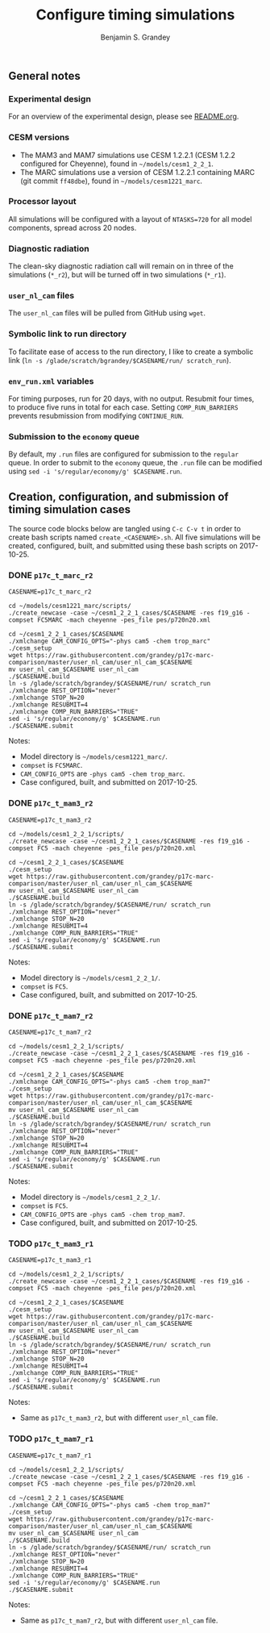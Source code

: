 #+TITLE: Configure timing simulations
#+AUTHOR: Benjamin S. Grandey
#+OPTIONS: ^:nil

** General notes

*** Experimental design
For an overview of the experimental design, please see [[https://github.com/grandey/p17c-marc-comparison/blob/master/README.org][README.org]].

*** CESM versions
- The MAM3 and MAM7 simulations use CESM 1.2.2.1 (CESM 1.2.2 configured for Cheyenne), found in =~/models/cesm1_2_2_1=.
- The MARC simulations use a version of CESM 1.2.2.1 containing MARC (git commit =ff48dbe=), found in =~/models/cesm1221_marc=.

*** Processor layout
All simulations will be configured with a layout of =NTASKS=720= for all model components, spread across 20 nodes.

*** Diagnostic radiation
The clean-sky diagnostic radiation call will remain on in three of the simulations (=*_r2=), but will be turned off in two simulations (=*_r1=).

*** =user_nl_cam= files
The =user_nl_cam= files will be pulled from GitHub using =wget=.

*** Symbolic link to run directory
To facilitate ease of access to the run directory, I like to create a symbolic link (=ln -s /glade/scratch/bgrandey/$CASENAME/run/ scratch_run=).

*** =env_run.xml= variables
For timing purposes, run for 20 days, with no output. Resubmit four times, to produce five runs in total for each case. Setting =COMP_RUN_BARRIERS= prevents resubmission from modifying =CONTINUE_RUN=.

*** Submission to the =economy= queue
By default, my =.run= files are configured for submission to the =regular= queue. In order to submit to the =economy= queue, the =.run= file can be modified using =sed -i 's/regular/economy/g' $CASENAME.run=.

** Creation, configuration, and submission of timing simulation cases

The source code blocks below are tangled using =C-c C-v t= in order to create bash scripts named =create_<CASENAME>.sh=.
All five simulations will be created, configured, built, and submitted using these bash scripts on 2017-10-25.

*** DONE =p17c_t_marc_r2=
CLOSED: [2017-10-25 Wed 13:45]

#+BEGIN_SRC :tangle yes :tangle create_p17c_t_marc_r2.sh :shebang #!/bin/bash
CASENAME=p17c_t_marc_r2

cd ~/models/cesm1221_marc/scripts/
./create_newcase -case ~/cesm1_2_2_1_cases/$CASENAME -res f19_g16 -compset FC5MARC -mach cheyenne -pes_file pes/p720n20.xml

cd ~/cesm1_2_2_1_cases/$CASENAME
./xmlchange CAM_CONFIG_OPTS="-phys cam5 -chem trop_marc"
./cesm_setup
wget https://raw.githubusercontent.com/grandey/p17c-marc-comparison/master/user_nl_cam/user_nl_cam_$CASENAME
mv user_nl_cam_$CASENAME user_nl_cam
./$CASENAME.build
ln -s /glade/scratch/bgrandey/$CASENAME/run/ scratch_run
./xmlchange REST_OPTION="never"
./xmlchange STOP_N=20
./xmlchange RESUBMIT=4
./xmlchange COMP_RUN_BARRIERS="TRUE"
sed -i 's/regular/economy/g' $CASENAME.run
./$CASENAME.submit
#+END_SRC

Notes:
- Model directory is =~/models/cesm1221_marc/=.
- =compset= is =FC5MARC=.
- =CAM_CONFIG_OPTS= are =-phys cam5 -chem trop_marc=.
- Case configured, built, and submitted on 2017-10-25.

*** DONE =p17c_t_mam3_r2=
CLOSED: [2017-10-25 Wed 13:45]

#+BEGIN_SRC :tangle yes :tangle create_p17c_t_mam3_r2.sh :shebang #!/bin/bash
CASENAME=p17c_t_mam3_r2

cd ~/models/cesm1_2_2_1/scripts/
./create_newcase -case ~/cesm1_2_2_1_cases/$CASENAME -res f19_g16 -compset FC5 -mach cheyenne -pes_file pes/p720n20.xml

cd ~/cesm1_2_2_1_cases/$CASENAME
./cesm_setup
wget https://raw.githubusercontent.com/grandey/p17c-marc-comparison/master/user_nl_cam/user_nl_cam_$CASENAME
mv user_nl_cam_$CASENAME user_nl_cam
./$CASENAME.build
ln -s /glade/scratch/bgrandey/$CASENAME/run/ scratch_run
./xmlchange REST_OPTION="never"
./xmlchange STOP_N=20
./xmlchange RESUBMIT=4
./xmlchange COMP_RUN_BARRIERS="TRUE"
sed -i 's/regular/economy/g' $CASENAME.run
./$CASENAME.submit
#+END_SRC

Notes:
- Model directory is =~/models/cesm1_2_2_1/=.
- =compset= is =FC5=.
- Case configured, built, and submitted on 2017-10-25.

*** DONE =p17c_t_mam7_r2=
CLOSED: [2017-10-25 Wed 13:45]

#+BEGIN_SRC :tangle yes :tangle create_p17c_t_mam7_r2.sh :shebang #!/bin/bash
CASENAME=p17c_t_mam7_r2

cd ~/models/cesm1_2_2_1/scripts/
./create_newcase -case ~/cesm1_2_2_1_cases/$CASENAME -res f19_g16 -compset FC5 -mach cheyenne -pes_file pes/p720n20.xml

cd ~/cesm1_2_2_1_cases/$CASENAME
./xmlchange CAM_CONFIG_OPTS="-phys cam5 -chem trop_mam7"
./cesm_setup
wget https://raw.githubusercontent.com/grandey/p17c-marc-comparison/master/user_nl_cam/user_nl_cam_$CASENAME
mv user_nl_cam_$CASENAME user_nl_cam
./$CASENAME.build
ln -s /glade/scratch/bgrandey/$CASENAME/run/ scratch_run
./xmlchange REST_OPTION="never"
./xmlchange STOP_N=20
./xmlchange RESUBMIT=4
./xmlchange COMP_RUN_BARRIERS="TRUE"
sed -i 's/regular/economy/g' $CASENAME.run
./$CASENAME.submit
#+END_SRC

Notes:
- Model directory is =~/models/cesm1_2_2_1/=.
- =compset= is =FC5=.
- =CAM_CONFIG_OPTS= are =-phys cam5 -chem trop_mam7=.
- Case configured, built, and submitted on 2017-10-25.

*** TODO =p17c_t_mam3_r1=

#+BEGIN_SRC :tangle yes :tangle create_p17c_t_mam3_r1.sh :shebang #!/bin/bash
CASENAME=p17c_t_mam3_r1

cd ~/models/cesm1_2_2_1/scripts/
./create_newcase -case ~/cesm1_2_2_1_cases/$CASENAME -res f19_g16 -compset FC5 -mach cheyenne -pes_file pes/p720n20.xml

cd ~/cesm1_2_2_1_cases/$CASENAME
./cesm_setup
wget https://raw.githubusercontent.com/grandey/p17c-marc-comparison/master/user_nl_cam/user_nl_cam_$CASENAME
mv user_nl_cam_$CASENAME user_nl_cam
./$CASENAME.build
ln -s /glade/scratch/bgrandey/$CASENAME/run/ scratch_run
./xmlchange REST_OPTION="never"
./xmlchange STOP_N=20
./xmlchange RESUBMIT=4
./xmlchange COMP_RUN_BARRIERS="TRUE"
sed -i 's/regular/economy/g' $CASENAME.run
./$CASENAME.submit
#+END_SRC

Notes:
- Same as =p17c_t_mam3_r2=, but with different =user_nl_cam= file.

*** TODO =p17c_t_mam7_r1=

#+BEGIN_SRC :tangle yes :tangle create_p17c_t_mam7_r1.sh :shebang #!/bin/bash
CASENAME=p17c_t_mam7_r1

cd ~/models/cesm1_2_2_1/scripts/
./create_newcase -case ~/cesm1_2_2_1_cases/$CASENAME -res f19_g16 -compset FC5 -mach cheyenne -pes_file pes/p720n20.xml

cd ~/cesm1_2_2_1_cases/$CASENAME
./xmlchange CAM_CONFIG_OPTS="-phys cam5 -chem trop_mam7"
./cesm_setup
wget https://raw.githubusercontent.com/grandey/p17c-marc-comparison/master/user_nl_cam/user_nl_cam_$CASENAME
mv user_nl_cam_$CASENAME user_nl_cam
./$CASENAME.build
ln -s /glade/scratch/bgrandey/$CASENAME/run/ scratch_run
./xmlchange REST_OPTION="never"
./xmlchange STOP_N=20
./xmlchange RESUBMIT=4
./xmlchange COMP_RUN_BARRIERS="TRUE"
sed -i 's/regular/economy/g' $CASENAME.run
./$CASENAME.submit
#+END_SRC

Notes:
- Same as =p17c_t_mam7_r2=, but with different =user_nl_cam= file.


